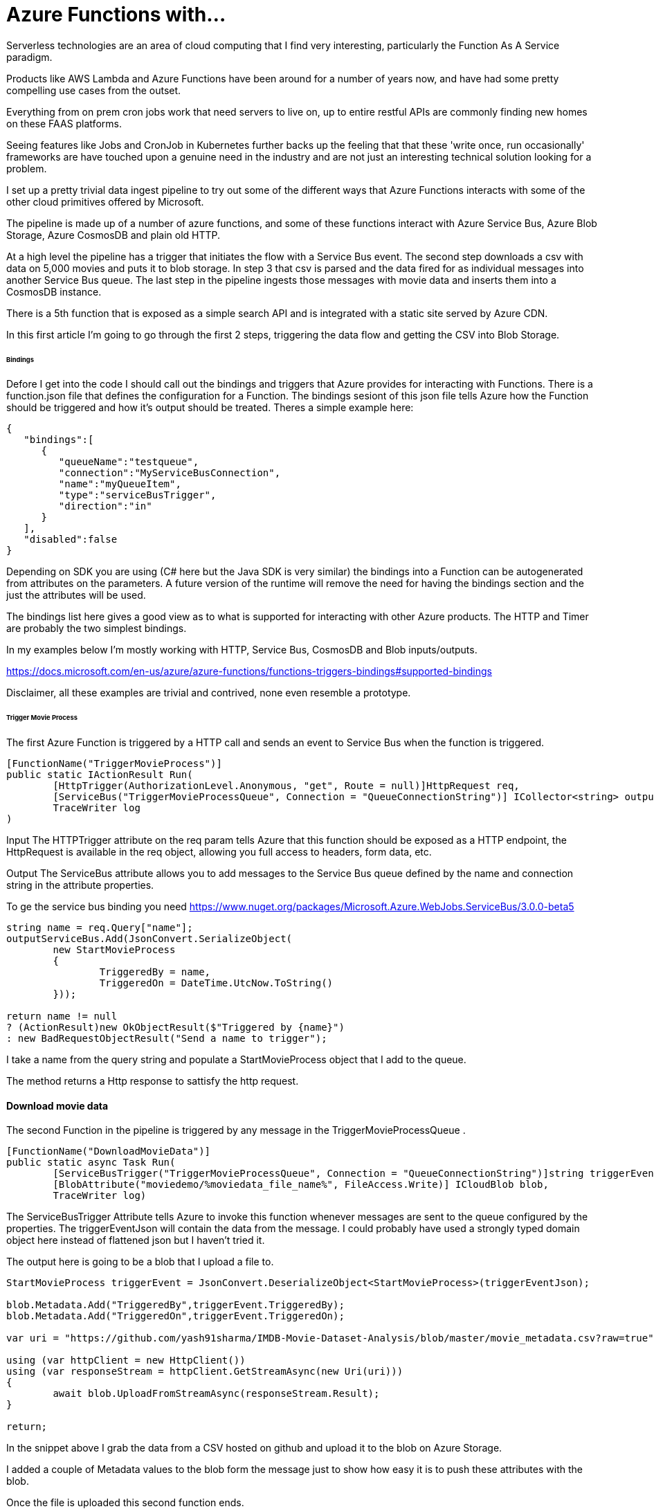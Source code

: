 = Azure Functions with...
:published_at: 2017-07-10
:hp-tags: Azure, Functions, Serverless, ServiceBus

Serverless technologies are an area of cloud computing that I find very interesting, particularly the Function As A Service paradigm.  

Products like AWS Lambda and Azure Functions have been around for a number of years now, and have had some pretty compelling use cases from the outset. 

Everything from on prem cron jobs work that need servers to live on, up to entire restful APIs are commonly finding new homes on these FAAS platforms. 

Seeing features like Jobs and CronJob in Kubernetes further backs up the feeling that that these 'write once, run occasionally' frameworks are have touched upon a genuine need in the industry and are not just an interesting technical solution looking for a problem.   

I set up a pretty trivial data ingest pipeline to try out some of the different ways that Azure Functions interacts with some of the other cloud primitives offered by Microsoft. 

The pipeline is made up of a number of azure functions, and some of these functions interact with Azure Service Bus, Azure Blob Storage, Azure CosmosDB and plain old HTTP. 

At a high level the pipeline has a trigger that initiates the flow with a Service Bus event. The second step downloads a csv with data on 5,000 movies and puts it to blob storage. In step 3 that csv is parsed and the data fired for as individual messages into another Service Bus queue. The last step in the pipeline ingests those messages with movie data and inserts them into a CosmosDB instance. 

There is a 5th function that is exposed as a simple search API and is integrated with a static site served by Azure CDN. 

In this first article I'm going to go through the first 2 steps, triggering the data flow and getting the CSV into Blob Storage. 

====== Bindings 

Defore I get into the code I should call out the bindings and triggers that Azure provides for interacting with Functions. There is a function.json file that defines the configuration for a Function. The bindings sesiont of this json file tells Azure how the Function should be triggered and how it's output should be treated. Theres a simple example here: 

[source, json]
----
{
   "bindings":[
      {
         "queueName":"testqueue",
         "connection":"MyServiceBusConnection",
         "name":"myQueueItem",
         "type":"serviceBusTrigger",
         "direction":"in"
      }
   ],
   "disabled":false
} 
----

Depending on SDK you are using (C# here but the Java SDK is very similar) the bindings into a Function can be autogenerated from attributes on the parameters. A future version of the runtime will remove the need for having the bindings section and the just the attributes will be used. 

The bindings list here gives a good view as to what is supported for interacting with other Azure products. The HTTP and Timer are probably the two simplest bindings. 

In my examples below I'm mostly working with HTTP, Service Bus, CosmosDB and Blob inputs/outputs. 

https://docs.microsoft.com/en-us/azure/azure-functions/functions-triggers-bindings#supported-bindings 

Disclaimer, all these examples are trivial and contrived, none even resemble a prototype. 

====== Trigger Movie Process 

The first Azure Function is triggered by a HTTP call and sends an event to Service Bus when the function is triggered. 

[source, csharp]
----
[FunctionName("TriggerMovieProcess")] 
public static IActionResult Run( 
	[HttpTrigger(AuthorizationLevel.Anonymous, "get", Route = null)]HttpRequest req, 
	[ServiceBus("TriggerMovieProcessQueue", Connection = "QueueConnectionString")] ICollector<string> outputServiceBus, 
	TraceWriter log
) 
----

Input 
The HTTPTrigger attribute on the req param tells Azure that this function should be exposed as a HTTP endpoint, the HttpRequest is available in the req object, allowing you full access to headers, form data, etc.  

Output 
The ServiceBus attribute allows you to add messages to the Service Bus queue defined by the name and connection string in the attribute properties. 

To ge the service bus binding you need https://www.nuget.org/packages/Microsoft.Azure.WebJobs.ServiceBus/3.0.0-beta5 

[source, csharp]
----
string name = req.Query["name"]; 
outputServiceBus.Add(JsonConvert.SerializeObject( 
	new StartMovieProcess 
	{ 
		TriggeredBy = name, 
		TriggeredOn = DateTime.UtcNow.ToString() 
	})); 

return name != null 
? (ActionResult)new OkObjectResult($"Triggered by {name}") 
: new BadRequestObjectResult("Send a name to trigger"); 
----

I take a name from the query string and populate a StartMovieProcess object that I add to the queue. 

The method returns a Http response to sattisfy the http request. 

==== Download movie data 

The second Function in the pipeline is triggered by any message in the TriggerMovieProcessQueue . 

[source, csharp]
----
[FunctionName("DownloadMovieData")] 
public static async Task Run( 
	[ServiceBusTrigger("TriggerMovieProcessQueue", Connection = "QueueConnectionString")]string triggerEventJson, 
	[BlobAttribute("moviedemo/%moviedata_file_name%", FileAccess.Write)] ICloudBlob blob, 
	TraceWriter log) 
----

The ServiceBusTrigger Attribute tells Azure to invoke this function whenever messages are sent to the queue configured by the properties. The triggerEventJson will contain the data from the message. I could probably have used a strongly typed domain object here instead of flattened json but I haven't tried it. 

The output here is going to be a blob that I upload a file to. 

[source, csharp]
----
StartMovieProcess triggerEvent = JsonConvert.DeserializeObject<StartMovieProcess>(triggerEventJson); 

blob.Metadata.Add("TriggeredBy",triggerEvent.TriggeredBy); 
blob.Metadata.Add("TriggeredOn",triggerEvent.TriggeredOn); 

var uri = "https://github.com/yash91sharma/IMDB-Movie-Dataset-Analysis/blob/master/movie_metadata.csv?raw=true"; 

using (var httpClient = new HttpClient()) 
using (var responseStream = httpClient.GetStreamAsync(new Uri(uri))) 
{ 
	await blob.UploadFromStreamAsync(responseStream.Result); 
} 

return; 
----
 

In the snippet above I grab the data from a CSV hosted on github and upload it to the blob on Azure Storage. 

I added a couple of Metadata values to the blob form the message just to show how easy it is to push these attributes with the blob. 

Once the file is uploaded this second function ends. 

==== Setup for local development 

If you are using Visual Studio you benefit from the tight developer experience that MS offer, in this article I'll be using VS Code on Ubuntu. 

VS2017 https://docs.microsoft.com/en-us/azure/azure-functions/functions-develop-vs 

The Azure Function extension for VSCode is definitely worth looking into: 
https://github.com/Microsoft/vscode-azurefunctions 

To run the functions locally you will need the sdk nuget package 
https://www.nuget.org/packages/Microsoft.NET.Sdk.Functions 

and the Azure Functions Core Tools which offers a local runtime for Functions. 
https://github.com/Azure/azure-functions-core-tools 

==== Running the Functions 
Running the functions on the local Function host is the same as running any other application once you have the prerequisites above setup. 

.Who doesn't love ascii art?
image:azure_functions/part1/host.png[]

The runtime gives some good logs around which Functions have been detected and what URLs HTTP triggered Functions can be invoked from. 

That’s all I'm going to cover in this part, in the next article I'll look at Functions that process the blob and Write to CosmosDB 
